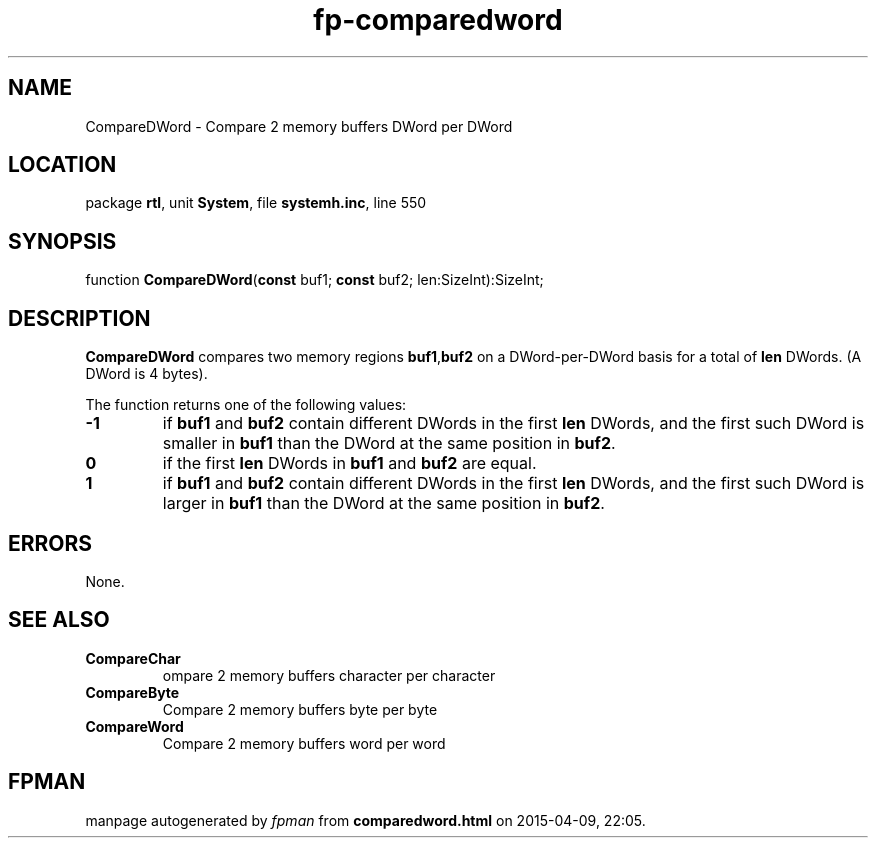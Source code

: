 .\" file autogenerated by fpman
.TH "fp-comparedword" 3 "2014-03-14" "fpman" "Free Pascal Programmer's Manual"
.SH NAME
CompareDWord - Compare 2 memory buffers DWord per DWord
.SH LOCATION
package \fBrtl\fR, unit \fBSystem\fR, file \fBsystemh.inc\fR, line 550
.SH SYNOPSIS
function \fBCompareDWord\fR(\fBconst\fR buf1; \fBconst\fR buf2; len:SizeInt):SizeInt;
.SH DESCRIPTION
\fBCompareDWord\fR compares two memory regions \fBbuf1\fR,\fBbuf2\fR on a DWord-per-DWord basis for a total of \fBlen\fR DWords. (A DWord is 4 bytes).

The function returns one of the following values:

.TP
.B -1
if \fBbuf1\fR and \fBbuf2\fR contain different DWords in the first \fBlen\fR DWords, and the first such DWord is smaller in \fBbuf1\fR than the DWord at the same position in \fBbuf2\fR.
.TP
.B 0
if the first \fBlen\fR DWords in \fBbuf1\fR and \fBbuf2\fR are equal.
.TP
.B 1
if \fBbuf1\fR and \fBbuf2\fR contain different DWords in the first \fBlen\fR DWords, and the first such DWord is larger in \fBbuf1\fR than the DWord at the same position in \fBbuf2\fR.

.SH ERRORS
None.


.SH SEE ALSO
.TP
.B CompareChar
ompare 2 memory buffers character per character
.TP
.B CompareByte
Compare 2 memory buffers byte per byte
.TP
.B CompareWord
Compare 2 memory buffers word per word

.SH FPMAN
manpage autogenerated by \fIfpman\fR from \fBcomparedword.html\fR on 2015-04-09, 22:05.

